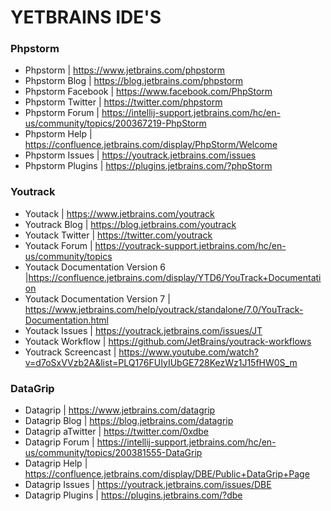 * YETBRAINS IDE'S

*** Phpstorm
- Phpstorm | https://www.jetbrains.com/phpstorm
- Phpstorm Blog | https://blog.jetbrains.com/phpstorm
- Phpstorm Facebook | https://www.facebook.com/PhpStorm
- Phpstorm Twitter | https://twitter.com/phpstorm
- Phpstorm Forum | https://intellij-support.jetbrains.com/hc/en-us/community/topics/200367219-PhpStorm
- Phpstorm Help | https://confluence.jetbrains.com/display/PhpStorm/Welcome
- Phpstorm Issues | https://youtrack.jetbrains.com/issues
- Phpstorm Plugins | https://plugins.jetbrains.com/?phpStorm

*** Youtrack
- Youtack | https://www.jetbrains.com/youtrack
- Youtrack Blog | https://blog.jetbrains.com/youtrack
- Youtack Twitter | https://twitter.com/youtrack
- Youtack Forum | https://youtrack-support.jetbrains.com/hc/en-us/community/topics
- Youtack Documentation Version 6 |https://confluence.jetbrains.com/display/YTD6/YouTrack+Documentation
- Youtack Documentation Version 7 | https://www.jetbrains.com/help/youtrack/standalone/7.0/YouTrack-Documentation.html
- Youtack Issues | https://youtrack.jetbrains.com/issues/JT
- Youtack Workflow | https://github.com/JetBrains/youtrack-workflows
- Youtrack Screencast | https://www.youtube.com/watch?v=d7oSxVVzb2A&list=PLQ176FUIyIUbGE728KezWz1J15fHW0S_m

*** DataGrip
- Datagrip | https://www.jetbrains.com/datagrip
- Datagrip Blog | https://blog.jetbrains.com/datagrip
- Datagrip aTwitter | https://twitter.com/0xdbe
- Datagrip Forum | https://intellij-support.jetbrains.com/hc/en-us/community/topics/200381555-DataGrip
- Datagrip Help | https://confluence.jetbrains.com/display/DBE/Public+DataGrip+Page
- Datagrip Issues | https://youtrack.jetbrains.com/issues/DBE
- Datagrip Plugins | https://plugins.jetbrains.com/?dbe
